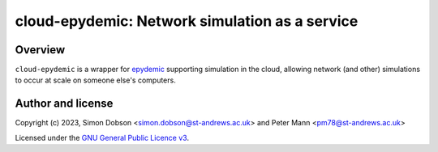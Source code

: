 cloud-epydemic: Network simulation as a service
===============================================

Overview
--------

``cloud-epydemic`` is a wrapper for `epydemic <https://pyepydemic.readthedocs.io/en/latest/>`_
supporting simulation in the cloud, allowing network (and other)
simulations to occur at scale on someone else's computers.


Author and license
------------------

Copyright (c) 2023, Simon Dobson <simon.dobson@st-andrews.ac.uk>
and Peter Mann <pm78@st-andrews.ac.uk>

Licensed under the `GNU General Public Licence v3 <https://www.gnu.org/licenses/gpl-3.0.en.html>`_.
